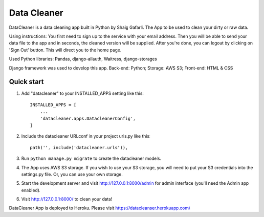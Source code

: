 =====
Data Cleaner
=====

DataCleaner is a data cleaning app built in Python by Shaig Gafarli. The App to be used to clean your dirty or raw data.

Using instructions: You first need to sign up to the service with your email address. Then you will be able to send your data file to the app and in seconds, the cleaned version will be supplied. After you're done, you can logout by clicking on 'Sign Out' button. This will direct you to the home page.

Used Python libraries: Pandas, django-allauth, Waitress, django-storages

Django framework was used to develop this app. Back-end: Python; Storage: AWS S3; Front-end: HTML & CSS

Quick start
-----------

1. Add "datacleaner" to your INSTALLED_APPS setting like this::

    INSTALLED_APPS = [
        ...
        'datacleaner.apps.DatacleanerConfig',
    ]

2. Include the datacleaner URLconf in your project urls.py like this::

    path('', include('datacleaner.urls')),

3. Run ``python manage.py migrate`` to create the datacleaner models.

4. The App uses AWS S3 storage. If you wish to use your S3 storage, you will need to put your S3 credentials into the settings.py file. Or, you can use your own storage.

5. Start the development server and visit http://127.0.0.1:8000/admin
   for admin interface (you'll need the Admin app enabled).

6. Visit http://127.0.0.1:8000/ to clean your data!

DataCleaner App is deployed to Heroku. Please visit https://datacleanser.herokuapp.com/
